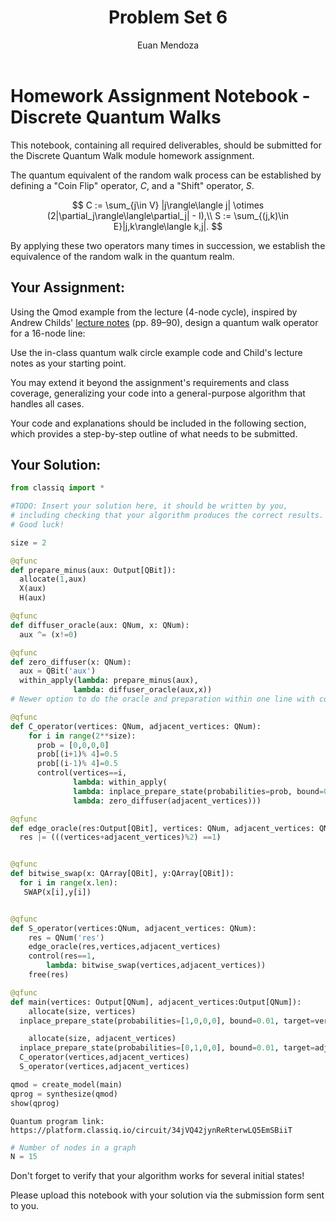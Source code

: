 #+title: Problem Set 6
#+author: Euan Mendoza

<<ce42d2e1-b5fd-44ce-b48a-5dbc9543ebb2>>
* Homework Assignment Notebook - Discrete Quantum Walks
:PROPERTIES:
:CUSTOM_ID: homework-assignment-notebook---discrete-quantum-walks
:END:

<<31c04130-bb0e-46c6-859b-4631c9b4ed34>>
This notebook, containing all required deliverables, should be submitted
for the Discrete Quantum Walk module homework assignment.

<<1874a871-5f69-4524-97cb-57fc70ab4a02>>
The quantum equivalent of the random walk process can be established by
defining a "Coin Flip" operator, \(C\), and a "Shift" operator, \(S\).

\[
C := \sum_{j\in V} |j\rangle\langle j| \otimes
(2|\partial_j\rangle\langle\partial_j| - I),\\
S :=
\sum_{(j,k)\in E}|j,k\rangle\langle k,j|.
\]

By applying these two operators many times in succession, we establish
the equivalence of the random walk in the quantum realm.

<<bd7a5c38-c657-4837-af23-5833b0c9ab1f>>
** Your Assignment:
:PROPERTIES:
:CUSTOM_ID: your-assignment
:END:

<<8784f328-c664-48e7-a2b9-86c3ead473a0>>
Using the Qmod example from the lecture (4-node cycle), inspired by
Andrew Childs'
[[https://www.cs.umd.edu/~amchilds/qa/qa.pdf][lecture notes]] (pp.
89--90), design a quantum walk operator for a 16-node line:

<<83f417a5-7cd1-4d6f-b92f-075cc20c936c>>

#+begin_html
  <div style="text-align:center;">
      <img src="https://docs.classiq.io/resources/linear_graph_16_nodes.png" alt="Linear 16-node Graph" />
  </div>
#+end_html

<<06c9689d-e982-4523-bb97-4de7edf36365>>
Use the in-class quantum walk circle example code and Child's lecture
notes as your starting point.

You may extend it beyond the assignment's requirements and class
coverage, generalizing your code into a general-purpose algorithm that
handles all cases.

<<4d4c8502-9b99-4cfa-90f1-66020bf5570d>>
Your code and explanations should be included in the following section,
which provides a step-by-step outline of what needs to be submitted.

<<05f506ff-7710-4c19-b11f-fb2c51053adf>>

** Your Solution:
:PROPERTIES:
:CUSTOM_ID: your-solution
:END:

#+begin_src python
from classiq import *
#+end_src

#+begin_src python
#TODO: Insert your solution here, it should be written by you, 
# including checking that your algorithm produces the correct results.
# Good luck!

size = 2

@qfunc
def prepare_minus(aux: Output[QBit]):
  allocate(1,aux)
  X(aux)
  H(aux)

@qfunc
def diffuser_oracle(aux: QNum, x: QNum):
  aux ^= (x!=0)

@qfunc
def zero_diffuser(x: QNum):
  aux = QBit('aux')
  within_apply(lambda: prepare_minus(aux),
              lambda: diffuser_oracle(aux,x))
# Newer option to do the oracle and preparation within one line with control and phase

@qfunc
def C_operator(vertices: QNum, adjacent_vertices: QNum):
    for i in range(2**size):
      prob = [0,0,0,0]
      prob[(i+1)% 4]=0.5
      prob[(i-1)% 4]=0.5
      control(vertices==i,
              lambda: within_apply(
              lambda: inplace_prepare_state(probabilities=prob, bound=0.01, target=adjacent_vertices),
              lambda: zero_diffuser(adjacent_vertices)))

@qfunc
def edge_oracle(res:Output[QBit], vertices: QNum, adjacent_vertices: QNum):
  res |= (((vertices+adjacent_vertices)%2) ==1)


@qfunc 
def bitwise_swap(x: QArray[QBit], y:QArray[QBit]):
  for i in range(x.len):
   SWAP(x[i],y[i])
  

@qfunc 
def S_operator(vertices:QNum, adjacent_vertices: QNum):
    res = QNum('res')
    edge_oracle(res,vertices,adjacent_vertices) 
    control(res==1,
        lambda: bitwise_swap(vertices,adjacent_vertices))
    free(res)

@qfunc 
def main(vertices: Output[QNum], adjacent_vertices:Output[QNum]):
    allocate(size, vertices)
  inplace_prepare_state(probabilities=[1,0,0,0], bound=0.01, target=vertices),
  
    allocate(size, adjacent_vertices)
  inplace_prepare_state(probabilities=[0,1,0,0], bound=0.01, target=adjacent_vertices),
  C_operator(vertices,adjacent_vertices)
  S_operator(vertices,adjacent_vertices)

qmod = create_model(main)
qprog = synthesize(qmod)
show(qprog)

#+end_src

#+begin_example
Quantum program link: https://platform.classiq.io/circuit/34jVQ42jynReRterwLQ5EmSBiiT
#+end_example

#+begin_src jupyter-python
# Number of nodes in a graph
N = 15
#+end_src

<<bc089452-c243-405b-8d11-9e1469f2dc15>>
Don't forget to verify that your algorithm works for several initial
states!

<<3a990f56-3ee8-4b5d-adca-489ca5f053eb>>
Please upload this notebook with your solution via the submission form
sent to you.

